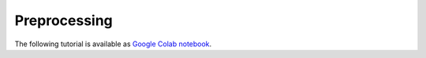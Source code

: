 Preprocessing
=============

The following tutorial is available as `Google Colab notebook <https://colab.research.google.com/drive/1WwVI5oQF81xp9DJ6rP5HyM_UjuNPjUk0?usp=sharing>`_.
